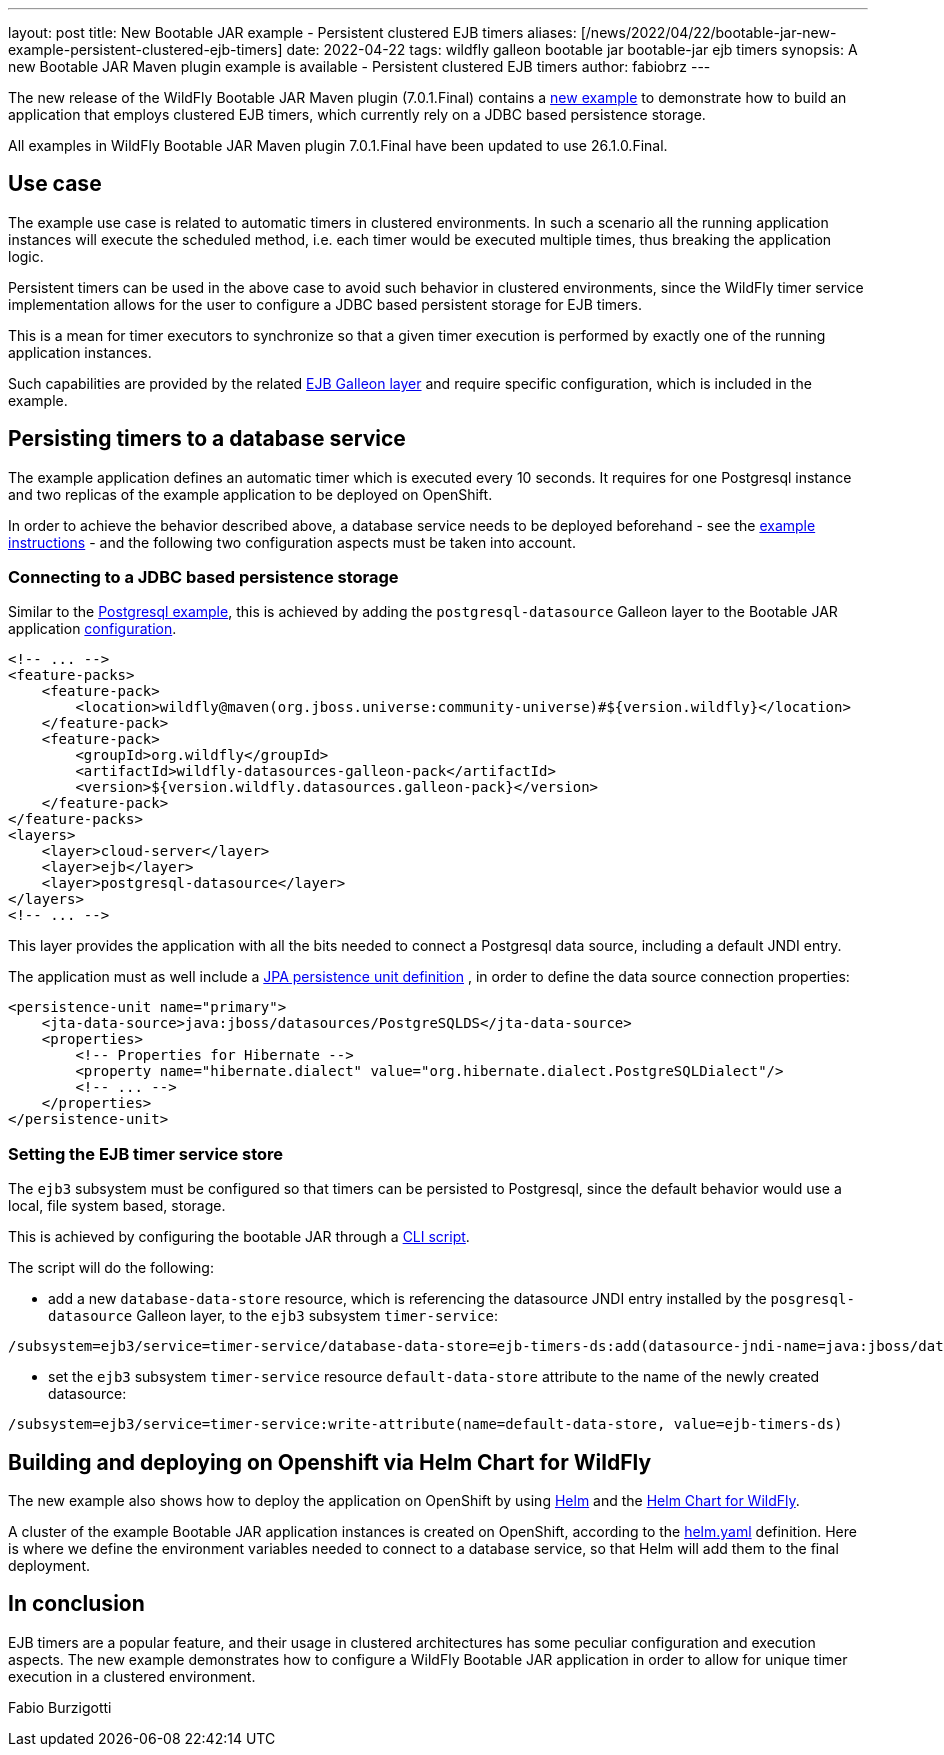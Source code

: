 ---
layout: post
title: New Bootable JAR example - Persistent clustered EJB timers
aliases: [/news/2022/04/22/bootable-jar-new-example-persistent-clustered-ejb-timers]
date: 2022-04-22
tags: wildfly galleon bootable jar bootable-jar ejb timers
synopsis: A new Bootable JAR Maven plugin example is available - Persistent clustered EJB timers
author: fabiobrz
---

The new release of the WildFly Bootable JAR Maven plugin (7.0.1.Final) contains a
https://github.com/wildfly-extras/wildfly-jar-maven-plugin/tree/7.0.1.Final/examples/ejb-persistent-clustered-timers[new example]
to demonstrate how to build an application that employs clustered EJB timers, which currently rely on a JDBC based
persistence storage.

All examples in WildFly Bootable JAR Maven plugin 7.0.1.Final have been updated to use 26.1.0.Final.

## Use case
The example use case is related to automatic timers in clustered environments. In such a scenario all the running
application instances will execute the scheduled method, i.e. each timer would be executed multiple times, thus
breaking the application logic.

Persistent timers can be used in the above case to avoid such behavior in clustered environments, since the WildFly
timer service implementation allows for the user to configure a JDBC based persistent storage for EJB timers.

This is a mean for timer executors to synchronize so that a given timer execution is performed by exactly one of the
running application instances.

Such capabilities are provided by the related https://docs.wildfly.org/26.1/Bootable_Guide.html#gal.ejb[EJB Galleon layer]
and require specific configuration, which is included in the example.

## Persisting timers to a database service

The example application defines an automatic timer which is executed every 10 seconds. It requires for one Postgresql
instance and two replicas of the example application to be deployed on OpenShift.

In order to achieve the behavior described above, a database service needs to be deployed beforehand - see the
https://github.com/wildfly-extras/wildfly-jar-maven-plugin/tree/7.0.1.Final/examples/ejb-persistent-clustered-timers#example-steps[example instructions] -
and the following two configuration aspects must be taken into account.

### Connecting to a JDBC based persistence storage

Similar to the https://github.com/wildfly-extras/wildfly-jar-maven-plugin/tree/main/examples/postgresql[Postgresql example],
this is achieved by adding the `postgresql-datasource` Galleon layer to the Bootable JAR application
https://github.com/wildfly-extras/wildfly-jar-maven-plugin/blob/7.0.1.Final/examples/ejb-persistent-clustered-timers/pom.xml#L46[configuration].

```xml
<!-- ... -->
<feature-packs>
    <feature-pack>
        <location>wildfly@maven(org.jboss.universe:community-universe)#${version.wildfly}</location>
    </feature-pack>
    <feature-pack>
        <groupId>org.wildfly</groupId>
        <artifactId>wildfly-datasources-galleon-pack</artifactId>
        <version>${version.wildfly.datasources.galleon-pack}</version>
    </feature-pack>
</feature-packs>
<layers>
    <layer>cloud-server</layer>
    <layer>ejb</layer>
    <layer>postgresql-datasource</layer>
</layers>
<!-- ... -->
```

This layer provides the application with all the bits needed to connect a Postgresql data source, including a default
JNDI entry.

The application must as well include a
https://github.com/wildfly-extras/wildfly-jar-maven-plugin/blob/7.0.1.Final/examples/ejb-persistent-clustered-timers/src/main/resources/META-INF/persistence.xml[JPA persistence unit definition]
, in order to define the data source connection properties:

```xml
<persistence-unit name="primary">
    <jta-data-source>java:jboss/datasources/PostgreSQLDS</jta-data-source>
    <properties>
        <!-- Properties for Hibernate -->
        <property name="hibernate.dialect" value="org.hibernate.dialect.PostgreSQLDialect"/>
        <!-- ... -->
    </properties>
</persistence-unit>
```

### Setting the EJB timer service store

The `ejb3` subsystem must be configured so that timers can be persisted to Postgresql, since the default behavior
would use a local, file system based, storage.

This is achieved by configuring the bootable JAR through a
https://github.com/wildfly-extras/wildfly-jar-maven-plugin/blob/7.0.1.Final/examples/scripts/ejb-persistent-clustered-timers.cli[CLI script].

The script will do the following:

* add a new `database-data-store` resource, which is referencing the datasource JNDI entry installed by the
`posgresql-datasource` Galleon layer, to the `ejb3` subsystem `timer-service`:
```
/subsystem=ejb3/service=timer-service/database-data-store=ejb-timers-ds:add(datasource-jndi-name=java:jboss/datasources/PostgreSQLDS, database=postgresql, partition=ejb-timers-ds-part)
```

* set the `ejb3` subsystem `timer-service` resource `default-data-store` attribute to the name of the newly created
datasource:
```
/subsystem=ejb3/service=timer-service:write-attribute(name=default-data-store, value=ejb-timers-ds)
```

## Building and deploying on Openshift via Helm Chart for WildFly

The new example also shows how to deploy the application on OpenShift by using https://helm.sh/[Helm] and the
https://docs.wildfly.org/wildfly-charts/[Helm Chart for WildFly].

A cluster of the example Bootable JAR application instances is created on OpenShift, according to the
https://github.com/wildfly-extras/wildfly-jar-maven-plugin/blob/7.0.1.Final/examples/ejb-persistent-clustered-timers/helm.yaml[helm.yaml]
definition. Here is where we define the environment variables needed to connect to a database service, so that Helm will
add them to the final deployment.

## In conclusion

EJB timers are a popular feature, and their usage in clustered architectures has some peculiar configuration and
execution aspects. The new example demonstrates how to configure a WildFly Bootable JAR application in order to
allow for unique timer execution in a clustered environment.

Fabio Burzigotti
